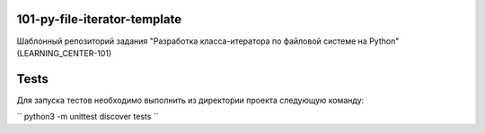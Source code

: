 101-py-file-iterator-template
=============================

Шаблонный репозиторий задания "Разработка класса-итератора по файловой системе на Python" (LEARNING_CENTER-101)

Tests
=====

Для запуска тестов необходимо выполнить из директории проекта следующую команду:

``
python3 -m unittest discover tests
``
